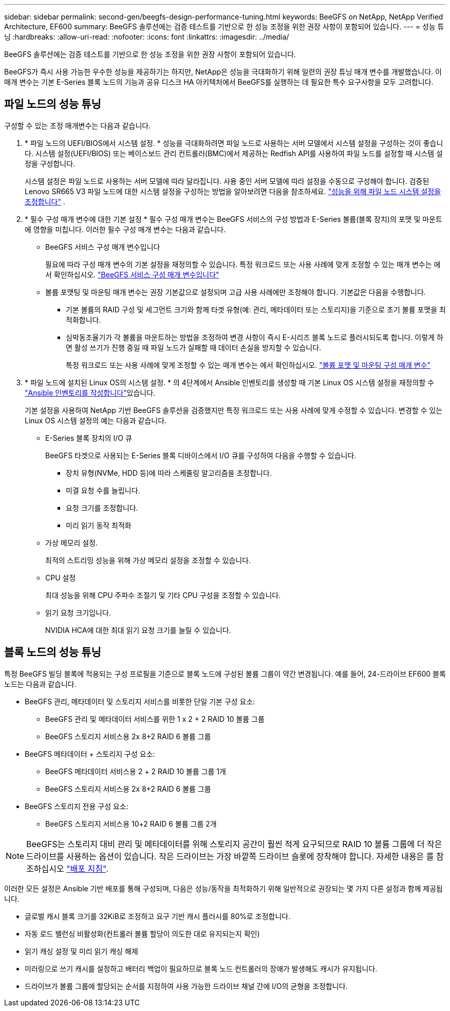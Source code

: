 ---
sidebar: sidebar 
permalink: second-gen/beegfs-design-performance-tuning.html 
keywords: BeeGFS on NetApp, NetApp Verified Architecture, EF600 
summary: BeeGFS 솔루션에는 검증 테스트를 기반으로 한 성능 조정을 위한 권장 사항이 포함되어 있습니다. 
---
= 성능 튜닝
:hardbreaks:
:allow-uri-read: 
:nofooter: 
:icons: font
:linkattrs: 
:imagesdir: ../media/


[role="lead"]
BeeGFS 솔루션에는 검증 테스트를 기반으로 한 성능 조정을 위한 권장 사항이 포함되어 있습니다.

BeeGFS가 즉시 사용 가능한 우수한 성능을 제공하기는 하지만, NetApp은 성능을 극대화하기 위해 일련의 권장 튜닝 매개 변수를 개발했습니다. 이 매개 변수는 기본 E-Series 블록 노드의 기능과 공유 디스크 HA 아키텍처에서 BeeGFS를 실행하는 데 필요한 특수 요구사항을 모두 고려합니다.



== 파일 노드의 성능 튜닝

구성할 수 있는 조정 매개변수는 다음과 같습니다.

. * 파일 노드의 UEFI/BIOS에서 시스템 설정. * 성능을 극대화하려면 파일 노드로 사용하는 서버 모델에서 시스템 설정을 구성하는 것이 좋습니다. 시스템 설정(UEFI/BIOS) 또는 베이스보드 관리 컨트롤러(BMC)에서 제공하는 Redfish API를 사용하여 파일 노드를 설정할 때 시스템 설정을 구성합니다.
+
시스템 설정은 파일 노드로 사용하는 서버 모델에 따라 달라집니다. 사용 중인 서버 모델에 따라 설정을 수동으로 구성해야 합니다. 검증된 Lenovo SR665 V3 파일 노드에 대한 시스템 설정을 구성하는 방법을 알아보려면 다음을 참조하세요. link:beegfs-deploy-file-node-tuning.html["성능을 위해 파일 노드 시스템 설정을 조정합니다"] .

. * 필수 구성 매개 변수에 대한 기본 설정 * 필수 구성 매개 변수는 BeeGFS 서비스의 구성 방법과 E-Series 볼륨(블록 장치)의 포맷 및 마운트에 영향을 미칩니다. 이러한 필수 구성 매개 변수는 다음과 같습니다.
+
** BeeGFS 서비스 구성 매개 변수입니다
+
필요에 따라 구성 매개 변수의 기본 설정을 재정의할 수 있습니다. 특정 워크로드 또는 사용 사례에 맞게 조정할 수 있는 매개 변수는 에서 확인하십시오. https://github.com/NetApp/beegfs/blob/master/roles/beegfs_ha_7_4/defaults/main.yml#L237["BeeGFS 서비스 구성 매개 변수입니다"^]

** 볼륨 포맷팅 및 마운팅 매개 변수는 권장 기본값으로 설정되며 고급 사용 사례에만 조정해야 합니다. 기본값은 다음을 수행합니다.
+
*** 기본 볼륨의 RAID 구성 및 세그먼트 크기와 함께 타겟 유형(예: 관리, 메타데이터 또는 스토리지)을 기준으로 초기 볼륨 포맷을 최적화합니다.
*** 심박동조율기가 각 볼륨을 마운트하는 방법을 조정하여 변경 사항이 즉시 E-시리즈 블록 노드로 플러시되도록 합니다. 이렇게 하면 활성 쓰기가 진행 중일 때 파일 노드가 실패할 때 데이터 손실을 방지할 수 있습니다.
+
특정 워크로드 또는 사용 사례에 맞게 조정할 수 있는 매개 변수는 에서 확인하십시오. https://github.com/NetApp/beegfs/blob/master/roles/beegfs_ha_7_4/defaults/main.yml#L279["볼륨 포맷 및 마운팅 구성 매개 변수"^]





. * 파일 노드에 설치된 Linux OS의 시스템 설정. * 의 4단계에서 Ansible 인벤토리를 생성할 때 기본 Linux OS 시스템 설정을 재정의할 수 link:beegfs-deploy-create-inventory.html["Ansible 인벤토리를 작성합니다"]있습니다.
+
기본 설정을 사용하여 NetApp 기반 BeeGFS 솔루션을 검증했지만 특정 워크로드 또는 사용 사례에 맞게 수정할 수 있습니다. 변경할 수 있는 Linux OS 시스템 설정의 예는 다음과 같습니다.

+
** E-Series 블록 장치의 I/O 큐
+
BeeGFS 타겟으로 사용되는 E-Series 블록 디바이스에서 I/O 큐를 구성하여 다음을 수행할 수 있습니다.

+
*** 장치 유형(NVMe, HDD 등)에 따라 스케줄링 알고리즘을 조정합니다.
*** 미결 요청 수를 늘립니다.
*** 요청 크기를 조정합니다.
*** 미리 읽기 동작 최적화


** 가상 메모리 설정.
+
최적의 스트리밍 성능을 위해 가상 메모리 설정을 조정할 수 있습니다.

** CPU 설정
+
최대 성능을 위해 CPU 주파수 조절기 및 기타 CPU 구성을 조정할 수 있습니다.

** 읽기 요청 크기입니다.
+
NVIDIA HCA에 대한 최대 읽기 요청 크기를 늘릴 수 있습니다.







== 블록 노드의 성능 튜닝

특정 BeeGFS 빌딩 블록에 적용되는 구성 프로필을 기준으로 블록 노드에 구성된 볼륨 그룹이 약간 변경됩니다. 예를 들어, 24-드라이브 EF600 블록 노드는 다음과 같습니다.

* BeeGFS 관리, 메타데이터 및 스토리지 서비스를 비롯한 단일 기본 구성 요소:
+
** BeeGFS 관리 및 메타데이터 서비스를 위한 1 x 2 + 2 RAID 10 볼륨 그룹
** BeeGFS 스토리지 서비스용 2x 8+2 RAID 6 볼륨 그룹


* BeeGFS 메타데이터 + 스토리지 구성 요소:
+
** BeeGFS 메타데이터 서비스용 2 + 2 RAID 10 볼륨 그룹 1개
** BeeGFS 스토리지 서비스용 2x 8+2 RAID 6 볼륨 그룹


* BeeGFS 스토리지 전용 구성 요소:
+
** BeeGFS 스토리지 서비스용 10+2 RAID 6 볼륨 그룹 2개





NOTE: BeeGFS는 스토리지 대비 관리 및 메타데이터를 위해 스토리지 공간이 훨씬 적게 요구되므로 RAID 10 볼륨 그룹에 더 작은 드라이브를 사용하는 옵션이 있습니다. 작은 드라이브는 가장 바깥쪽 드라이브 슬롯에 장착해야 합니다. 자세한 내용은 를 참조하십시오 link:beegfs-deploy-overview.html["배포 지침"].

이러한 모든 설정은 Ansible 기반 배포를 통해 구성되며, 다음은 성능/동작을 최적화하기 위해 일반적으로 권장되는 몇 가지 다른 설정과 함께 제공됩니다.

* 글로벌 캐시 블록 크기를 32KiB로 조정하고 요구 기반 캐시 플러시를 80%로 조정합니다.
* 자동 로드 밸런싱 비활성화(컨트롤러 볼륨 할당이 의도한 대로 유지되는지 확인)
* 읽기 캐싱 설정 및 미리 읽기 캐싱 해제
* 미러링으로 쓰기 캐시를 설정하고 배터리 백업이 필요하므로 블록 노드 컨트롤러의 장애가 발생해도 캐시가 유지됩니다.
* 드라이브가 볼륨 그룹에 할당되는 순서를 지정하여 사용 가능한 드라이브 채널 간에 I/O의 균형을 조정합니다.

